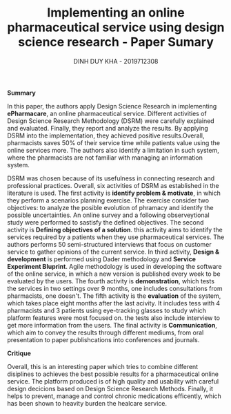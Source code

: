 #+TITLE: Implementing an online pharmaceutical service using design science research - Paper Sumary
#+AUTHOR: DINH DUY KHA - 2019712308
#+LATEX_HEADER: \usepackage[margin=1in]{geometry}

*Summary*

In this paper, the authors apply Design Science Research in implementing *ePharmacare*, an online pharmaceutical service. Different activities of Design Science Research Methodology (DSRM) were carefully explained and evaluated. Finally, they report and analyze the results.
By applying DSRM into the implementation, they achieved positive results.Overall, pharmacists saves $50\%$ of their service time while patients value using the online services more. The authors also identify a limitation in such system, where the pharmacists are not familiar with managing an information system.

DSRM was chosen because of its usefulness in connecting research and professional practices. Overall, six activities of DSRM as established in the literature is used. The first activity is *identify problem & motivate*, in which they perform a scenarios planning exercise. The exercise consider two objectives: to analyze the posible evolution of phramacy and identify the possible uncertainties. An online survey and a following observeytional study were performed to sastisfy the defined objectives.
The second activity is *Defining objectives of a solution*. this activity aims to identify the services required by a patients when they use pharmaceutical services. The authors performs 50 semi-structured interviews that focus on customer service to gather opinions of the current service.
In third activity, *Design & development* is performed using  Dader methodology and *Service Experiment Bluprint*. Agile methodology is used in developing the software of the online service, in which a new version is published every week to be evaluated by the users.
The fourth activity is *demonstration*, which tests the services in two settings over 9 months, one includes consultations from pharmacists, one doesn't.
The fifth activity is the *evaluation* of the system, which takes place eight months after the last acivity. It includes tess with 4 pharmacists and 3 patients using eye-tracking glasses to study which platform features were most focused on. the tests also include interview to get more information from the users.
The final activity is *Communication*, which aim to convey the results through different mediums, from oral presentation to paper publishcations into conferences and journals.

*Critique*

Overall, this is an interesting paper which tries to combine different disiplines to achieves the best possible results for a pharmaceutical online service. The platform produced is of high quality and usability with careful design decicions based on Design Science Research Methods.
Finally, it helps to prevent, manage and control chronic medications efficently, which has been shown to heavity burden the healcare service.
